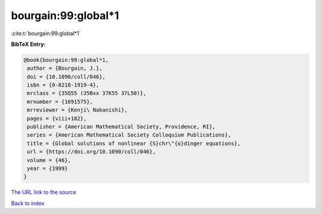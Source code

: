 bourgain:99:global*1
====================

:cite:t:`bourgain:99:global*1`

**BibTeX Entry:**

.. code-block:: bibtex

   @book{bourgain:99:global*1,
    author = {Bourgain, J.},
    doi = {10.1090/coll/046},
    isbn = {0-8218-1919-4},
    mrclass = {35Q55 (35Bxx 37K55 37L50)},
    mrnumber = {1691575},
    mrreviewer = {Kenji\ Nakanishi},
    pages = {viii+182},
    publisher = {American Mathematical Society, Providence, RI},
    series = {American Mathematical Society Colloquium Publications},
    title = {Global solutions of nonlinear {S}chr\"{o}dinger equations},
    url = {https://doi.org/10.1090/coll/046},
    volume = {46},
    year = {1999}
   }
`The URL link to the source <ttps://doi.org/10.1090/coll/046}>`_


`Back to index <../By-Cite-Keys.html>`_
